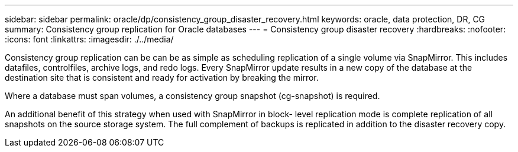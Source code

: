 ---
sidebar: sidebar
permalink: oracle/dp/consistency_group_disaster_recovery.html
keywords: oracle, data protection, DR, CG
summary: Consistency group replication for Oracle databases
---
= Consistency group disaster recovery
:hardbreaks:
:nofooter:
:icons: font
:linkattrs:
:imagesdir: ./../media/

[.lead]
Consistency group replication can be can be as simple as scheduling replication of a single volume via SnapMirror. This includes datafiles, controlfiles, archive logs, and redo logs. Every SnapMirror update results in a new copy of the database at the destination site that is consistent and ready for activation by breaking the mirror.

Where a database must span volumes, a consistency group snapshot (cg-snapshot) is required.

An additional benefit of this strategy when used with SnapMirror in block- level replication mode is complete replication of all snapshots on the source storage system. The full complement of backups is replicated in addition to the disaster recovery copy.
